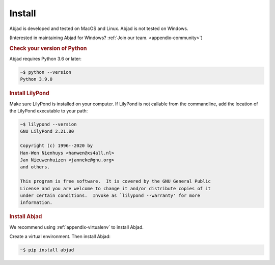Install
=======

Abjad is developed and tested on MacOS and Linux. Abjad is not tested on Windows.

(Interested in maintaining Abjad for Windows? :ref:`Join our team. <appendix-community>`)

..  rubric:: Check your version of Python

Abjad requires Python 3.6 or later:

..  code-block:: bash

    ~$ python --version
    Python 3.9.0

..  rubric:: Install LilyPond

Make sure LilyPond is installed on your computer. If LilyPond is not callable from the
commandline, add the location of the LilyPond executable to your path:

..  code-block::

    ~$ lilypond --version
    GNU LilyPond 2.21.80

    Copyright (c) 1996--2020 by
    Han-Wen Nienhuys <hanwen@xs4all.nl>
    Jan Nieuwenhuizen <janneke@gnu.org>
    and others.

    This program is free software.  It is covered by the GNU General Public
    License and you are welcome to change it and/or distribute copies of it
    under certain conditions.  Invoke as `lilypond --warranty' for more
    information.

..  rubric:: Install Abjad

We recommend using :ref:`appendix-virtualenv` to install Abjad.

Create a virtual environment. Then install Abjad:

..  code-block:: bash

    ~$ pip install abjad

..  _CPython: http://www.python.org
..  _GitHub: https://github.com/Abjad/abjad
..  _Graphviz: http://graphviz.org/
..  _Homebrew: http://brew.sh/
..  _IPython notebook: http://ipython.org/notebook.html
..  _IPython: http://ipython.org/
..  _LaTeX: https://tug.org/
..  _LilyPond: http://lilypond.org/
..  _PyPI: https://pypi.python.org/pypi/Abjad
..  _Python: https://www.python.org/
..  _Sphinx: http://sphinx-doc.org/
..  _TeXLive: https://www.tug.org/texlive/
..  _timidity: http://timidity.sourceforge.net/
..  _pip: https://pip.pypa.io/en/stable/
..  _pytest: http://pytest.org/latest/
..  _virtualenv: https://readthedocs.org/projects/virtualenv/
..  _virtualenvwrapper: https://virtualenvwrapper.readthedocs.org/en/latest/
